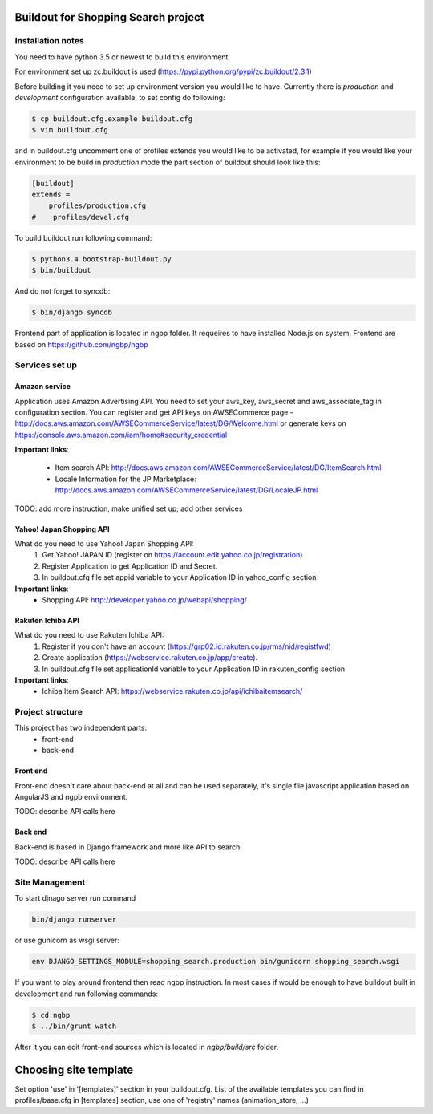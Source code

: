 ************************************
Buildout for Shopping Search project
************************************

Installation notes
==================

You need to have python 3.5 or newest to build this environment.

For environment set up zc.buildout is used (https://pypi.python.org/pypi/zc.buildout/2.3.1)

Before building it you need to set up environment version you would like to have.
Currently there is *production* and *development* configuration available, to
set config do following:

.. code-block:: bash

    $ cp buildout.cfg.example buildout.cfg
    $ vim buildout.cfg

and in buildout.cfg uncomment one of profiles extends  you would like to be
activated, for example if you would like your environment to be build in
*production* mode the part section of buildout should look like this:

.. code-block::

    [buildout]
    extends =
        profiles/production.cfg
    #    profiles/devel.cfg


To build buildout run following command:

.. code:: bash

    $ python3.4 bootstrap-buildout.py
    $ bin/buildout

And do not forget to syncdb:

.. code-block:: bash

    $ bin/django syncdb

Frontend part of application is located in ngbp folder. It requeires to have
installed Node.js on system. Frontend are based on https://github.com/ngbp/ngbp


Services set up
===============

Amazon service
--------------

Application uses Amazon Advertising API. You need to set your aws_key,
aws_secret and aws_associate_tag in configuration section. You can
register and get API keys on AWSECommerce page -
http://docs.aws.amazon.com/AWSECommerceService/latest/DG/Welcome.html
or generate keys on https://console.aws.amazon.com/iam/home#security_credential


**Important links**:

    * Item search API: http://docs.aws.amazon.com/AWSECommerceService/latest/DG/ItemSearch.html
    * Locale Information for the JP Marketplace: http://docs.aws.amazon.com/AWSECommerceService/latest/DG/LocaleJP.html

TODO: add more instruction, make unified set up; add other services


Yahoo! Japan Shopping API
-------------------------

What do you need to use Yahoo! Japan Shopping API:
    1. Get Yahoo! JAPAN ID (register on https://account.edit.yahoo.co.jp/registration)
    2. Register Application to get Application ID and Secret.
    3. In buildout.cfg file set appid variable to your Application ID in yahoo_config section

**Important links**:
    * Shopping API: http://developer.yahoo.co.jp/webapi/shopping/

Rakuten Ichiba API
------------------

What do you need to use Rakuten Ichiba API:
    1. Register if you don't have an account (https://grp02.id.rakuten.co.jp/rms/nid/registfwd)
    2. Create application (https://webservice.rakuten.co.jp/app/create).
    3. In buildout.cfg file set applicationId variable to your Application ID in rakuten_config section

**Important links**:
    * Ichiba Item Search API: https://webservice.rakuten.co.jp/api/ichibaitemsearch/

Project structure
=================


This project has two independent parts:
    * front-end
    * back-end

Front end
---------

Front-end doesn't care about back-end at all and can be used separately,
it's single file javascript application based on AngularJS and ngpb
environment.

TODO: describe API calls here

Back end
--------

Back-end is based in Django framework and more like API to search.

TODO: describe API calls here


Site Management
===============

To start djnago server run command

.. code:: bash

    bin/django runserver

or use gunicorn as wsgi server:

.. code:: bash

    env DJANGO_SETTINGS_MODULE=shopping_search.production bin/gunicorn shopping_search.wsgi

If you want to play around frontend then read ngbp instruction. In most cases
if would be enough to have buildout built in development and run following
commands:

.. code-block:: bash

    $ cd ngbp
    $ ../bin/grunt watch

After it you can edit front-end sources which is located in *ngbp/build/src*
folder.

**********************
Choosing site template
**********************

Set option 'use' in '[templates]' section in your buildout.cfg. List of the
available templates you can find in profiles/base.cfg in [templates]
section, use one of 'registry' names (animation_store, ...)
